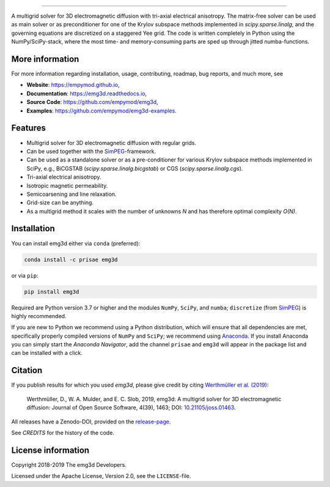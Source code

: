 .. image:: https://raw.githubusercontent.com/empymod/emg3d-logo/master/logo-emg3d-cut.png
   :target: https://empymod.github.io
   :alt: emg3d logo
   
----

.. image:: https://readthedocs.org/projects/emg3d/badge/?version=latest
   :target: http://emg3d.readthedocs.io/en/latest
   :alt: Documentation Status
.. image:: https://travis-ci.org/empymod/emg3d.svg?branch=master
   :target: https://travis-ci.org/empymod/emg3d
   :alt: Travis-CI
.. image:: https://coveralls.io/repos/github/empymod/emg3d/badge.svg?branch=master
   :target: https://coveralls.io/github/empymod/emg3d?branch=master
   :alt: Coveralls
.. image:: https://img.shields.io/codacy/grade/a15b80f75cd64be3bca73da30f191a83/master.svg
   :target: https://www.codacy.com/app/prisae/emg3d
   :alt: Codacy
.. image:: https://img.shields.io/badge/benchmark-asv-blue.svg?style=flat
   :target: https://empymod.github.io/emg3d-asv
   :alt: Airspeed Velocity
.. image:: https://zenodo.org/badge/DOI/10.5281/zenodo.3229006.svg
   :target: https://doi.org/10.5281/zenodo.3229006
   :alt: Zenodo DOI

.. sphinx-inclusion-marker

A multigrid solver for 3D electromagnetic diffusion with tri-axial electrical
anisotropy. The matrix-free solver can be used as main solver or as
preconditioner for one of the Krylov subspace methods implemented in
`scipy.sparse.linalg`, and the governing equations are discretized on a
staggered Yee grid. The code is written completely in Python using the
NumPy/SciPy-stack, where the most time- and memory-consuming parts are sped up
through jitted numba-functions.


More information
================
For more information regarding installation, usage, contributing, roadmap, bug
reports, and much more, see

- **Website**: https://empymod.github.io,
- **Documentation**: https://emg3d.readthedocs.io,
- **Source Code**: https://github.com/empymod/emg3d,
- **Examples**: https://github.com/empymod/emg3d-examples.


Features
========

- Multigrid solver for 3D electromagnetic diffusion with regular grids.
- Can be used together with the `SimPEG <https://simpeg.xyz>`_-framework.
- Can be used as a standalone solver or as a pre-conditioner for various Krylov
  subspace methods implemented in SciPy, e.g., BiCGSTAB
  (`scipy.sparse.linalg.bicgstab`) or CGS (`scipy.sparse.linalg.cgs`).
- Tri-axial electrical anisotropy.
- Isotropic magnetic permeability.
- Semicoarsening and line relaxation.
- Grid-size can be anything.
- As a multigrid method it scales with the number of unknowns *N* and has
  therefore optimal complexity *O(N)*.


Installation
============

You can install emg3d either via ``conda`` (preferred):

.. code-block:: console

   conda install -c prisae emg3d

or via ``pip``:

.. code-block:: console

   pip install emg3d

Required are Python version 3.7 or higher and the modules ``NumPy``, ``SciPy``,
and ``numba``; ``discretize`` (from `SimPEG <https://simpeg.xyz>`_) is highly
recommended.

If you are new to Python we recommend using a Python distribution, which will
ensure that all dependencies are met, specifically properly compiled versions
of ``NumPy`` and ``SciPy``; we recommend using `Anaconda
<https://www.anaconda.com/download>`_. If you install Anaconda you can simply
start the *Anaconda Navigator*, add the channel ``prisae`` and ``emg3d`` will
appear in the package list and can be installed with a click.


Citation
========

If you publish results for which you used `emg3d`, please give credit by citing
`Werthmüller et al. (2019) <https://doi.org/10.21105/joss.01463>`_:

    Werthmüller, D., W. A. Mulder, and E. C. Slob, 2019,
    emg3d: A multigrid solver for 3D electromagnetic diffusion:
    Journal of Open Source Software, 4(39), 1463;
    DOI: `10.21105/joss.01463 <https://doi.org/10.21105/joss.01463>`_.


All releases have a Zenodo-DOI, provided on the `release-page
<https://github.com/empymod/emg3d/releases>`_.

See `CREDITS` for the history of the code.


License information
===================

Copyright 2018-2019 The emg3d Developers.

Licensed under the Apache License, Version 2.0, see the ``LICENSE``-file.
